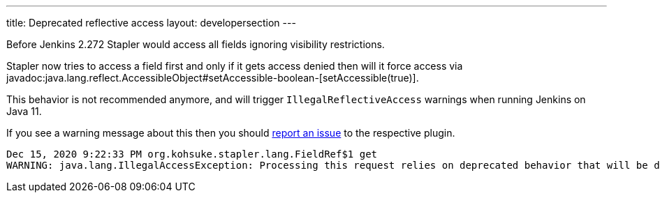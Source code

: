 ---
title: Deprecated reflective access
layout: developersection
---

Before Jenkins 2.272 Stapler would access all fields ignoring visibility restrictions.

Stapler now tries to access a field first and only if it gets access denied then will it force access via javadoc:java.lang.reflect.AccessibleObject#setAccessible-boolean-[setAccessible(true)].

This behavior is not recommended anymore, and will trigger `IllegalReflectiveAccess` warnings when running Jenkins on Java 11.

If you see a warning message about this then you should link:/participate/report-issue/[report an issue] to the respective plugin.

----
Dec 15, 2020 9:22:33 PM org.kohsuke.stapler.lang.FieldRef$1 get
WARNING: java.lang.IllegalAccessException: Processing this request relies on deprecated behavior that will be disallowed in future releases of Java. See https://jenkins.io/redirect/stapler-reflective-access/ for more information. Details: class org.kohsuke.stapler.lang.FieldRef$1 cannot access a member of class org.kohsuke.stapler.AncestorImplTest$Foo with modifiers "public"
----
